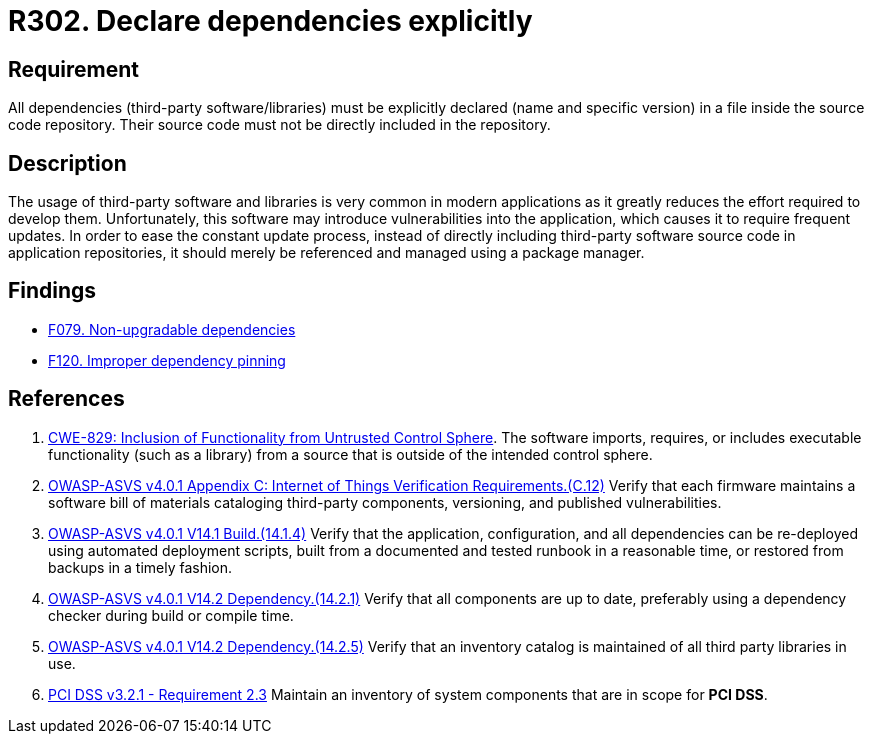 :slug: rules/302/
:category: source
:description: This requirement establishes the importance of explicitly declaring all the dependencies used in the source code.
:keywords: Security, Files, Dependencies, Source Code, Libraries, ASVS, CWE, PCI DSS, Rules, Ethical Hacking, Pentesting
:rules: yes

= R302. Declare dependencies explicitly

== Requirement

All dependencies (third-party software/libraries) must be explicitly declared
(name and specific version) in a file inside the source code repository.
Their source code must not be directly included in the repository.

== Description

The usage of third-party software and libraries is very common in modern
applications as it greatly reduces the effort required to develop them.
Unfortunately, this software may introduce vulnerabilities into the
application,
which causes it to require frequent updates.
In order to ease the constant update process,
instead of directly including third-party software source code in application
repositories,
it should merely be referenced and managed using a package manager.

== Findings

* [inner]#link:/findings/079/[F079. Non-upgradable dependencies]#

* [inner]#link:/findings/120/[F120. Improper dependency pinning]#

== References

. [[r1]] link:https://cwe.mitre.org/data/definitions/829.html[CWE-829: Inclusion of Functionality from Untrusted Control Sphere].
The software imports, requires, or includes executable functionality
(such as a library) from a source that is outside of the intended control
sphere.

. [[r2]] link:https://owasp.org/www-project-application-security-verification-standard/[OWASP-ASVS v4.0.1
Appendix C: Internet of Things Verification Requirements.(C.12)]
Verify that each firmware maintains a software bill of materials cataloging
third-party components, versioning, and published vulnerabilities.

. [[r3]] link:https://owasp.org/www-project-application-security-verification-standard/[OWASP-ASVS v4.0.1
V14.1 Build.(14.1.4)]
Verify that the application, configuration, and all dependencies can be
re-deployed using automated deployment scripts,
built from a documented and tested runbook in a reasonable time,
or restored from backups in a timely fashion.

. [[r4]] link:https://owasp.org/www-project-application-security-verification-standard/[OWASP-ASVS v4.0.1
V14.2 Dependency.(14.2.1)]
Verify that all components are up to date, preferably using a dependency
checker during build or compile time.

. [[r5]] link:https://owasp.org/www-project-application-security-verification-standard/[OWASP-ASVS v4.0.1
V14.2 Dependency.(14.2.5)]
Verify that an inventory catalog is maintained of all third party libraries in
use.

. [[r6]] link:https://www.pcisecuritystandards.org/documents/PCI_DSS_v3-2-1.pdf[PCI DSS v3.2.1 - Requirement 2.3]
Maintain an inventory of system components that are in scope for **PCI DSS**.
